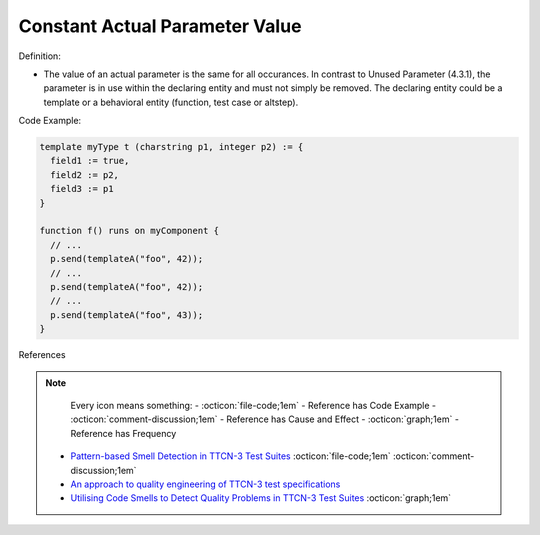 Constant Actual Parameter Value
^^^^^
Definition:

* The value of an actual parameter is the same for all occurances. In contrast to Unused Parameter (4.3.1), the parameter is in use within the declaring entity and must not simply be removed. The declaring entity could be a template or a behavioral entity (function, test case or altstep).


Code Example:

.. code-block::

  template myType t (charstring p1, integer p2) := {
    field1 := true,
    field2 := p2,
    field3 := p1
  }

  function f() runs on myComponent {
    // ...
    p.send(templateA("foo", 42));
    // ...
    p.send(templateA("foo", 42));
    // ...
    p.send(templateA("foo", 43));
  }

References

.. note ::
    Every icon means something:
    - :octicon:`file-code;1em` - Reference has Code Example
    - :octicon:`comment-discussion;1em` - Reference has Cause and Effect
    - :octicon:`graph;1em` - Reference has Frequency

 * `Pattern-based Smell Detection in TTCN-3 Test Suites <http://citeseerx.ist.psu.edu/viewdoc/download?doi=10.1.1.144.6997&rep=rep1&type=pdf>`_ :octicon:`file-code;1em` :octicon:`comment-discussion;1em`
 * `An approach to quality engineering of TTCN-3 test specifications <https://link.springer.com/article/10.1007/s10009-008-0075-0>`_
 * `Utilising Code Smells to Detect Quality Problems in TTCN-3 Test Suites <https://link.springer.com/chapter/10.1007/978-3-540-73066-8_16>`_ :octicon:`graph;1em`


